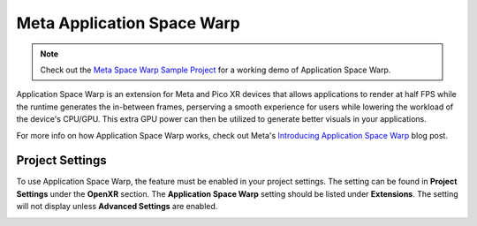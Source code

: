 Meta Application Space Warp
===========================

.. note::

    Check out the `Meta Space Warp Sample Project <https://github.com/GodotVR/godot_openxr_vendors/tree/master/samples/meta-space-warp-sample>`_
    for a working demo of Application Space Warp.

Application Space Warp is an extension for Meta and Pico XR devices that allows applications to render at half FPS while the runtime
generates the in-between frames, perserving a smooth experience for users while lowering the workload of the device's CPU/GPU.
This extra GPU power can then be utilized to generate better visuals in your applications.

For more info on how Application Space Warp works, check out Meta's `Introducing Application Space Warp <https://developers.meta.com/horizon/blog/introducing-application-spacewarp/>`_ blog post.

Project Settings
----------------

To use Application Space Warp, the feature must be enabled in your project settings. The setting can be found in **Project Settings** under the **OpenXR** section.
The **Application Space Warp** setting should be listed under **Extensions**. The setting will not display unless **Advanced Settings** are enabled.

.. image:: img/application_space_warp/space_warp_project_setting.png

